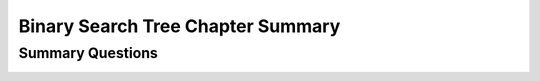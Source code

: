 .. raw:: html

   <script>ODSA.SETTINGS.MODULE_SECTIONS = ['summary-questions'];</script>

.. _BSTChapSumm:


.. raw:: html

   <script>ODSA.SETTINGS.DISP_MOD_COMP = true;ODSA.SETTINGS.MODULE_NAME = "BSTChapSumm";ODSA.SETTINGS.MODULE_LONG_NAME = "Binary Search Tree Chapter Summary";ODSA.SETTINGS.MODULE_CHAPTER = "Search Trees"; ODSA.SETTINGS.BUILD_DATE = "2022-01-29 13:39:16"; ODSA.SETTINGS.BUILD_CMAP = true;JSAV_OPTIONS['lang']='en';JSAV_EXERCISE_OPTIONS['code']='pseudo';</script>


.. |--| unicode:: U+2013   .. en dash
.. |---| unicode:: U+2014  .. em dash, trimming surrounding whitespace
   :trim:


.. This file is part of the OpenDSA eTextbook project. See
.. http://opendsa.org for more details.
.. Copyright (c) 2012-2020 by the OpenDSA Project Contributors, and
.. distributed under an MIT open source license.

.. avmetadata::
   :author: Cliff Shaffer
   :satisfies:
   :requires: BST
   :topic: Binary Search Trees

Binary Search Tree Chapter Summary
==================================

Summary Questions
-----------------

.. avembed:: Exercises/Binary/BSTChapSumm.html ka
   :module: BSTChapSumm
   :points: 1.0
   :required: True
   :threshold: 5
   :exer_opts: JXOP-debug=true&amp;JOP-lang=en&amp;JXOP-code=pseudo
   :long_name: BSTChapSumm

